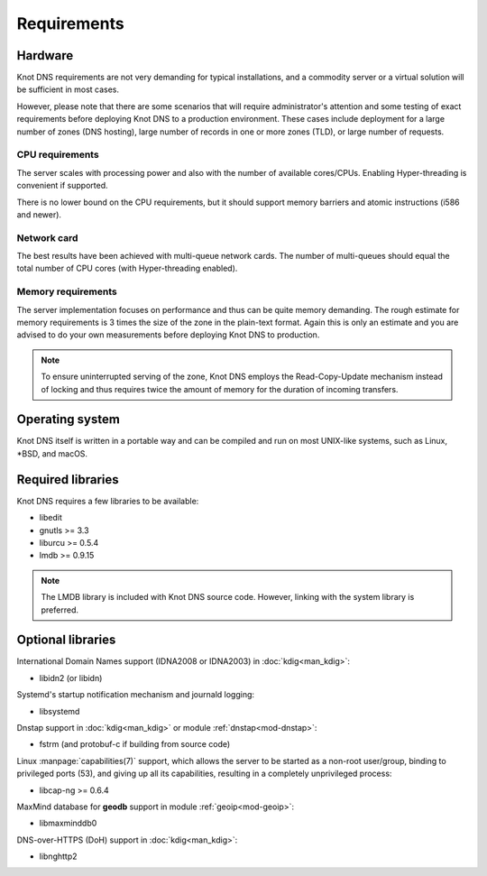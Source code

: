 .. highlight:: none
.. _Requirements:

************
Requirements
************

Hardware
========

Knot DNS requirements are not very demanding for typical
installations, and a commodity server or a virtual solution will be
sufficient in most cases.

However, please note that there are some scenarios that will require
administrator's attention and some testing of exact requirements before
deploying Knot DNS to a production environment. These cases include
deployment for a large number of zones (DNS hosting), large number
of records in one or more zones (TLD), or large number of requests.

CPU requirements
----------------

The server scales with processing power and also with the number of
available cores/CPUs. Enabling Hyper-threading is convenient if supported.

There is no lower bound on the CPU requirements, but it should support
memory barriers and atomic instructions (i586 and newer).

Network card
------------

The best results have been achieved with multi-queue network cards. The
number of multi-queues should equal the total number of CPU cores (with
Hyper-threading enabled).

Memory requirements
-------------------

The server implementation focuses on performance and thus can be quite
memory demanding. The rough estimate for memory requirements is
3 times the size of the zone in the plain-text format. Again this is only
an estimate and you are advised to do your own measurements before
deploying Knot DNS to production.

.. NOTE::
   To ensure uninterrupted serving of the zone, Knot DNS
   employs the Read-Copy-Update mechanism instead of locking and thus
   requires twice the amount of memory for the duration of incoming
   transfers.

Operating system
================

Knot DNS itself is written in a portable way and can be compiled
and run on most UNIX-like systems, such as Linux, \*BSD, and macOS.

Required libraries
==================

Knot DNS requires a few libraries to be available:

* libedit
* gnutls >= 3.3
* liburcu >= 0.5.4
* lmdb >= 0.9.15

.. NOTE::
   The LMDB library is included with Knot DNS source code. However, linking
   with the system library is preferred.

Optional libraries
==================

International Domain Names support (IDNA2008 or IDNA2003) in :doc:`kdig<man_kdig>`:

* libidn2 (or libidn)

Systemd's startup notification mechanism and journald logging:

* libsystemd

Dnstap support in :doc:`kdig<man_kdig>` or module :ref:`dnstap<mod-dnstap>`:

* fstrm (and protobuf-c if building from source code)

Linux :manpage:`capabilities(7)` support, which allows the server to be started
as a non-root user/group, binding to privileged ports (53), and giving up all
its capabilities, resulting in a completely unprivileged process:

* libcap-ng >= 0.6.4

MaxMind database for **geodb** support in module :ref:`geoip<mod-geoip>`:

* libmaxminddb0

DNS-over-HTTPS (DoH) support in :doc:`kdig<man_kdig>`:

* libnghttp2

